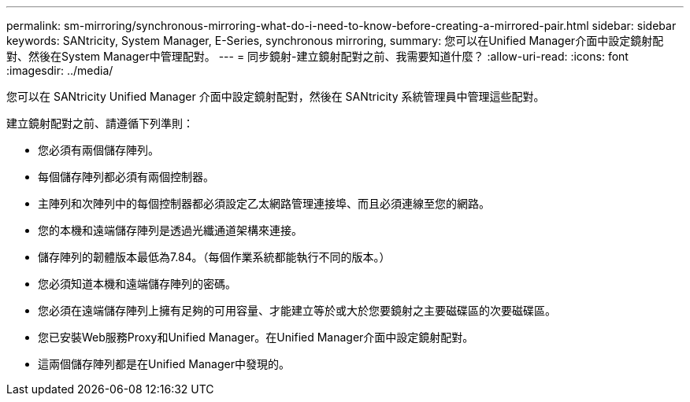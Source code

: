 ---
permalink: sm-mirroring/synchronous-mirroring-what-do-i-need-to-know-before-creating-a-mirrored-pair.html 
sidebar: sidebar 
keywords: SANtricity, System Manager, E-Series, synchronous mirroring, 
summary: 您可以在Unified Manager介面中設定鏡射配對、然後在System Manager中管理配對。 
---
= 同步鏡射-建立鏡射配對之前、我需要知道什麼？
:allow-uri-read: 
:icons: font
:imagesdir: ../media/


[role="lead"]
您可以在 SANtricity Unified Manager 介面中設定鏡射配對，然後在 SANtricity 系統管理員中管理這些配對。

建立鏡射配對之前、請遵循下列準則：

* 您必須有兩個儲存陣列。
* 每個儲存陣列都必須有兩個控制器。
* 主陣列和次陣列中的每個控制器都必須設定乙太網路管理連接埠、而且必須連線至您的網路。
* 您的本機和遠端儲存陣列是透過光纖通道架構來連接。
* 儲存陣列的韌體版本最低為7.84。（每個作業系統都能執行不同的版本。）
* 您必須知道本機和遠端儲存陣列的密碼。
* 您必須在遠端儲存陣列上擁有足夠的可用容量、才能建立等於或大於您要鏡射之主要磁碟區的次要磁碟區。
* 您已安裝Web服務Proxy和Unified Manager。在Unified Manager介面中設定鏡射配對。
* 這兩個儲存陣列都是在Unified Manager中發現的。

